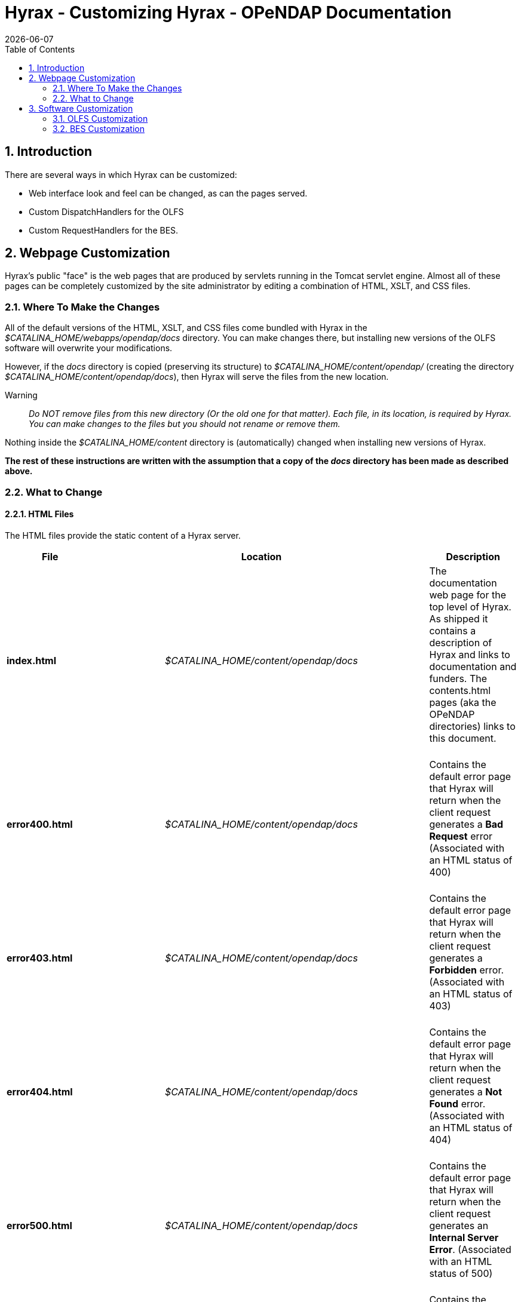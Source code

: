 = Hyrax - Customizing Hyrax - OPeNDAP Documentation
:Leonard Porrello <lporrel@gmail.com>:
{docdate}
:numbered:
:toc:

== Introduction

There are several ways in which Hyrax can be customized:

* Web interface look and feel can be changed, as can the pages served.
* Custom DispatchHandlers for the OLFS
* Custom RequestHandlers for the BES.

== Webpage Customization

Hyrax's public "face" is the web pages that are produced by servlets
running in the Tomcat servlet engine. Almost all of these pages can be
completely customized by the site administrator by editing a combination
of HTML, XSLT, and CSS files.

=== Where To Make the Changes

All of the default versions of the HTML, XSLT, and CSS files come
bundled with Hyrax in the _$CATALINA_HOME/webapps/opendap/docs_
directory. You can make changes there, but installing new versions of
the OLFS software will overwrite your modifications.

However, if the _docs_ directory is copied (preserving its structure) to
_$CATALINA_HOME/content/opendap/_ (creating the directory
__$CATALINA_HOME/content/opendap/docs__), then Hyrax will serve the
files from the new location.

Warning::
  _Do NOT remove files from this new directory (Or the old one for that
  matter). Each file, in its location, is required by Hyrax. You can
  make changes to the files but you should not rename or remove them._

Nothing inside the _$CATALINA_HOME/content_ directory is (automatically)
changed when installing new versions of Hyrax.

*The rest of these instructions are written with the assumption that a
copy of the _docs_ directory has been made as described above.*

=== What to Change

==== HTML Files

The HTML files provide the static content of a Hyrax server.

[width="100%",cols="20%,20%,20%,20%,20%",]
|=======================================================================
|File |       |Location |       |Description

|*index.html* | |_$CATALINA_HOME/content/opendap/docs_ | |The
documentation web page for the top level of Hyrax. As shipped it
contains a description of Hyrax and links to documentation and funders.
The contents.html pages (aka the OPeNDAP directories) links to this
document. +
 +

|*error400.html* | |_$CATALINA_HOME/content/opendap/docs_ | |Contains
the default error page that Hyrax will return when the client request
generates a *Bad Request* error (Associated with an HTML status of
400) +
 +

|*error403.html* | |_$CATALINA_HOME/content/opendap/docs_ | |Contains
the default error page that Hyrax will return when the client request
generates a *Forbidden* error. (Associated with an HTML status of 403) +
 +

|*error404.html* | |_$CATALINA_HOME/content/opendap/docs_ | |Contains
the default error page that Hyrax will return when the client request
generates a *Not Found* error. (Associated with an HTML status of 404) +
 +

|*error500.html* | |_$CATALINA_HOME/content/opendap/docs_ | |Contains
the default error page that Hyrax will return when the client request
generates an **Internal Server Error**. (Associated with an HTML status
of 500) +
 +

|*error501.html* | |_$CATALINA_HOME/content/opendap/docs_ | |Contains
the default error page that Hyrax will return when the client request
generates an **Not Implemented**. (Associated with an HTML status of
501) +
 +

|*error502.html* | |_$CATALINA_HOME/content/opendap/docs_ | |Contains
the default error page that Hyrax will return when the client request
generates an **Bad Gateway**. (Associated with an HTML status of 502) +
 +
|=======================================================================


==== CSS Files

[width="100%",cols="20%,20%,20%,20%,20%",]
|=======================================================================
|File |       |Location |       |Description

|*contents.css* | |_$CATALINA_HOME/content/opendap/docs/css_ | |The
contents.css style sheet provides the default colors and fonts used in
the Hyrax site. It is referenced by all of the HTML and XSL files to
coordinate the visual aspects of the site. +
 +

|*thredds.css* | |_$CATALINA_HOME/content/opendap/docs/css_ | |The
thredds.css style sheet provides the default colors and fonts used by
the THREDDS component of Hyrax. +
 +
|=======================================================================


==== Image Files

There are a number of image files shipped with Hyrax. Simply replacing
key image files will allow you to customize the icons and logos
associated with the Hyrax server.

[width="100%",cols="20%,20%,20%,20%,20%",]
|=======================================================================
|File |       |Location |       |Description

|*logo.gif* | |_$CATALINA_HOME/content/opendap/docs/images_ | |Main Logo
for the directory view (produced by contents.css and contents.xsl)

|*favicon.ico* | |_$CATALINA_HOME/content/opendap/docs/images_ | |The
cute little icon preceding the URL in the address bar of your browser.
To be used, this file needs to be installed into Tomcat.

|*BadDapRequest.gif, BadGateway.png, +
 favicon.ico, folder.png, +
 forbidden.png, largeEarth.jpg, +
 logo.gif, nasa-logo.jpg, +
 noaa-logo.jpg, nsf-logo.png, +
 smallEarth.jpg, sml-folder.png, +
 superman.jpg* | |_$CATALINA_HOME/content/opendap/docs/images_ | |These
files are referenced by the default collection of web content files
(described above) that ship with Hyrax.
|=======================================================================


==== XSL Transform Files

These files are used to transform XML documents used by Hyrax. Some
transforms operate on source XML from internal documents such as BES
responses. Other transforms change things like THREDDS catalogs into
HTML for browsers.

_All of these XSLT files are software, and should be treated as such.
They are intimately tied to the functions of Hyrax. The likelihood that
you can change these files and not break Hyrax is fairly low._

===== Current Operational XSLT

[width="100%",cols="20%,20%,20%,20%,20%",]
|=======================================================================
|File |       |Location |       |Description

|*catalog.xsl* | |_$CATALINA_HOME/content/opendap/docs/xsl_ | |The
catalog.xsl file contains the XSLT transformation that is used to
transform BES showCatalog responses into THREDDS catalogs.

|*contents.xsl* | |_$CATALINA_HOME/content/opendap/docs/xsl_ | |The
contents.xsl file contains the XSLT transformation that is used to build
the
link:../index.php/ServerDispatchOperations#OPeNDAP_Directory_Response[OPeNDAP
Directory Response] (__see
image:../images/DirectoryView.png[]
 +

|*dap_3.2_ddxToRdfTriples.xsl* |
|_$CATALINA_HOME/content/opendap/docs/xsl_ | |_Experimental_ - This XSLT
is used to produce an RDF representation of a DAP 3.2 DDX.

|*dataset.xsl* | |_$CATALINA_HOME/content/opendap/docs/xsl_ | |This
transform is used to in conjunction with the opendap.threddsHandler code
to produce HTML pages of THREDDS catalog dataset element details.

|*error400.xsl* | |_$CATALINA_HOME/content/opendap/docs/xsl_ | |The
error400.xsl contains the XSLT transformation that is used to build the
web page that is returned when the server generates a Bad Request (400)
HTTP status code. If for some reason this page cannot be generated then
the HTML version (__$CATALINA_HOME/content/opendap/docs/error400.html__)
will be sent. +
 +

|*error500.xsl* | |_$CATALINA_HOME/content/opendap/docs/xsl_ | |The
error400.xsl contains the XSLT transformation that is used to build the
web page that is returned when the server generates a Internal Server
Error (500) HTTP status code. If for some reason this page cannot be
generated then the HTML version
(__$CATALINA_HOME/content/opendap/docs/error500.html__) will be sent. +
 +

|*thredds.xsl* | |_$CATALINA_HOME/content/opendap/docs/xsl_ | |This
transform is used to in conjunction with the opendap.threddsHandler code
to produce HTML pages of THREDDS catalog details.

|*version.xsl* | |_$CATALINA_HOME/content/opendap/docs/xsl_ | |This
transform is used to provide a single location for the Hyrax version
number shown in the public interface.
|=======================================================================

===== Experimental XSLT

[width="100%",cols="20%,20%,20%,20%,20%",]
|=======================================================================
|File |       |Location |       |Description

|*dapAttributePromoter.xsl* | |_$CATALINA_HOME/content/opendap/docs/xsl_
| |_Experimental_ - This XSLT file can be used to promote DAP Attributes
whose names contain a namespace prefix to XML elements of the same name
os the Attribute. _Not currently in use._

|*dapAttributesToXml.xsl* | |_$CATALINA_HOME/content/opendap/docs/xsl_ |
|_Experimental_ - This XSLT file might be used to promote DAP Attributes
encoded with special XML attributes to represent any XML to the XML the
Attribute was encoded to represent. _Not currently in use._

|*dap_2.0_ddxToRdfTriples.xsl* |
|_$CATALINA_HOME/content/opendap/docs/xsl_ | |_Experimental_ - This XSLT
can be used to produce an RDF representation of a DAP2 DDX. _Not
currently in use._

|*dap_3.3_ddxToRdfTriples.xsl* |
|_$CATALINA_HOME/content/opendap/docs/xsl_ | |_Experimental_ - This XSLT
can be used to produce an RDF representation of a DAP 3.3 DDX. _Not
currently in use._

|*namespaceFilter.xsl* | |_$CATALINA_HOME/content/opendap/docs/xsl_ |
|_Experimental_ - This XSLT can be used to filter documents so that only
elements in a particular namespace are returned. _Not currently in use._

|*wcs_coveragePage.xsl* | |_$CATALINA_HOME/content/opendap/docs/xsl_ |
|_Experimental_ - This XSLT is used by the prototype CEOP WCS gateway
client to produce an HTML page with coverage details. _Not currently in
use._

|*wcs_coveragesList.xsl* | |_$CATALINA_HOME/content/opendap/docs/xsl_ |
|_Experimental_ - This XSLT is used by the prototype CEOP WCS gateway
client to produce an HTML page with a list of available coverages. _Not
currently in use._

|*xmlToDapAttributes.xsl* | |_$CATALINA_HOME/content/opendap/docs/xsl_ |
|_Experimental_ - This XSLT can be used to covert any XML content into a
set of specially encoded DAP Attributes. The resulting Attribute
elements have XML _type_ attributes that are not currently recognized by
any OPeNDAP software. _Not currently in use._
|=======================================================================

== Software Customization

=== OLFS Customization

http://www.opendap.org/support/bom_sdw/SDW_2r0_OLFSExtensions.ppt[Power
Point Presentation From the 2007 Software Development Workshop hosted by
the Australian Bureau of Meteorology.]

=== BES Customization

http://www.opendap.org/support/bom_sdw/SDW_4r0_BESExtensibility.ppt[Power
Point Presentation From the 2007 Software Development Workshop hosted by
the Australian Bureau of Meteorology.]

